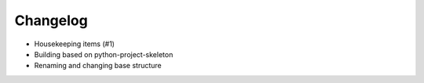 
Changelog
=========

* Housekeeping items (#1)
* Building based on python-project-skeleton
* Renaming and changing base structure
